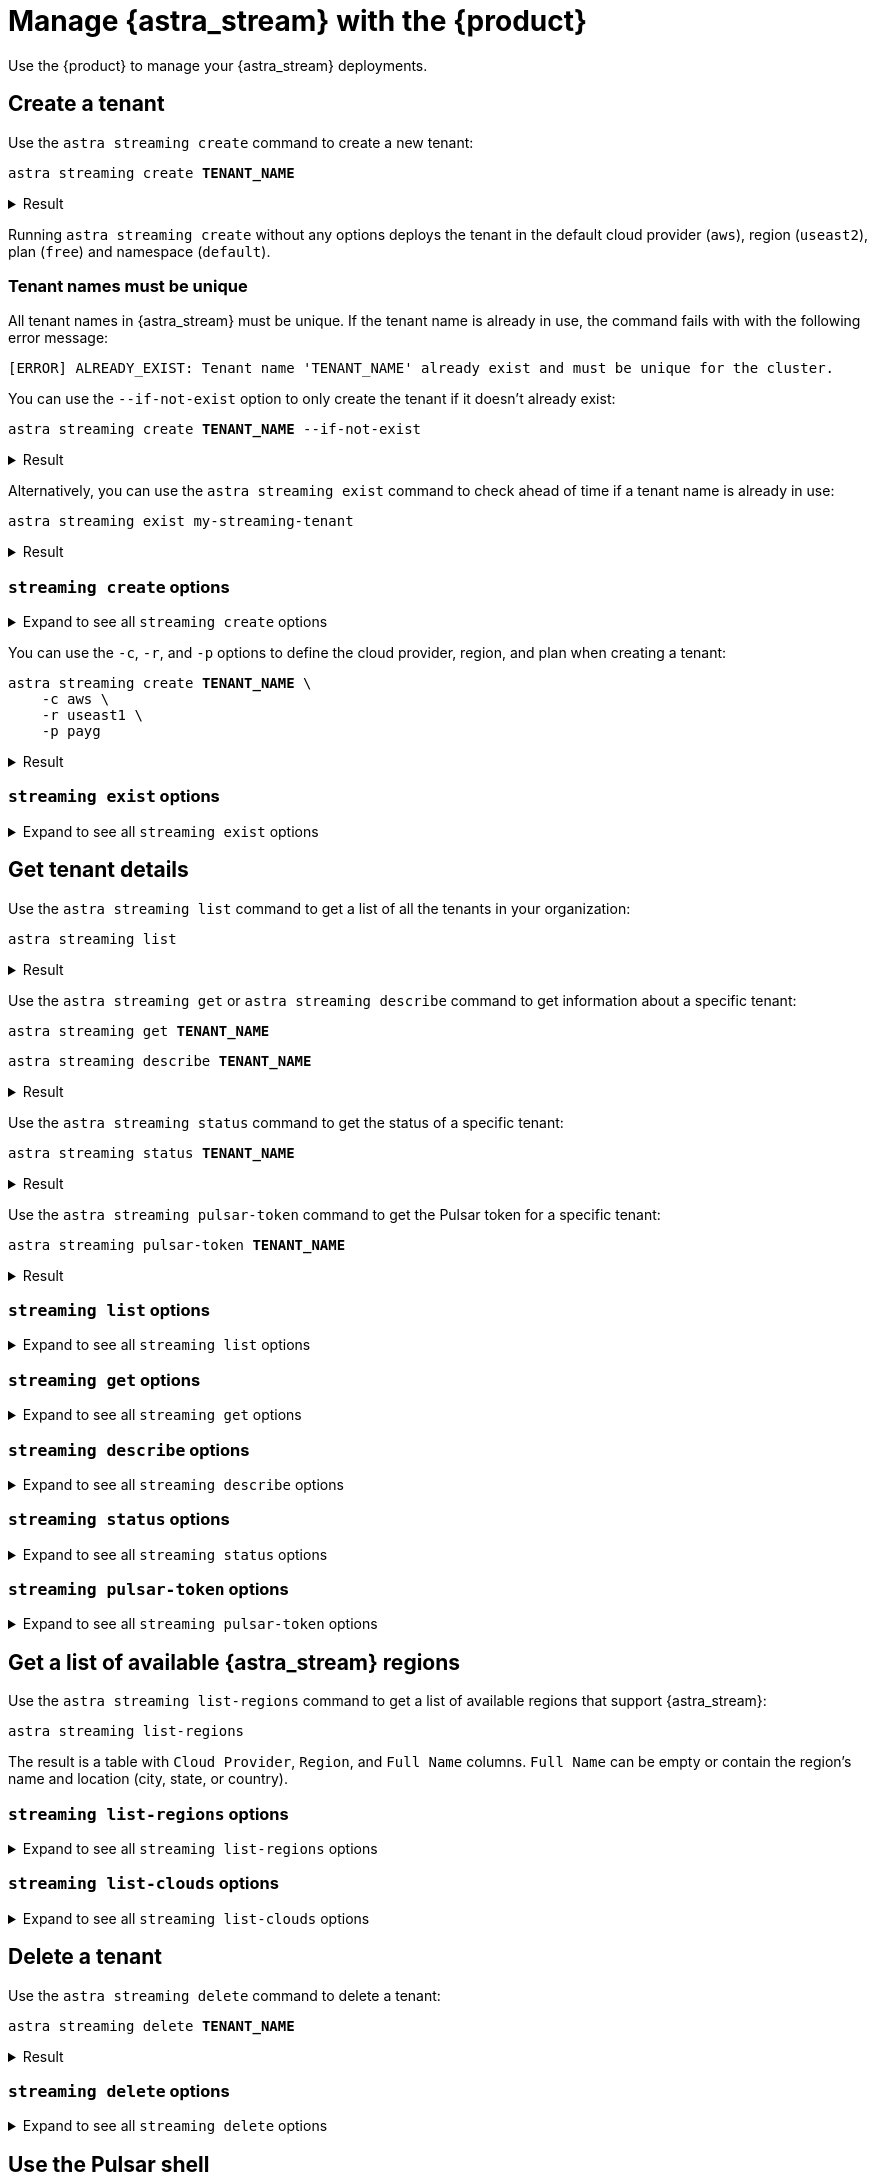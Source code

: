 = Manage {astra_stream} with the {product}
:navtitle: Manage {astra_stream}

Use the {product} to manage your {astra_stream} deployments.

== Create a tenant

Use the `astra streaming create` command to create a new tenant:

[source,bash,subs="+quotes"]
----
astra streaming create **TENANT_NAME**
----

.Result
[%collapsible]
====
[source,console]
----
https://api.astra.datastax.com/v2/streaming/tenants/my-streaming-tenant
[OK]    Tenant 'my-streaming-tenant' has being created.
----
====

Running `astra streaming create` without any options deploys the tenant in the default cloud provider (`aws`), region (`useast2`), plan (`free`) and namespace (`default`).

=== Tenant names must be unique

All tenant names in {astra_stream} must be unique.
If the tenant name is already in use, the command fails with with the following error message:

[source,console]
----
[ERROR] ALREADY_EXIST: Tenant name 'TENANT_NAME' already exist and must be unique for the cluster.
----

You can use the `--if-not-exist` option to only create the tenant if it doesn't already exist:

[source,bash,subs="+quotes"]
----
astra streaming create **TENANT_NAME** --if-not-exist
----

.Result
[%collapsible]
====
[source,console]
----
https://api.astra.datastax.com/v2/streaming/tenants/my-streaming-tenant
[OK]    Tenant already existed (--if-not-exist)
----
====

Alternatively, you can use the `astra streaming exist` command to check ahead of time if a tenant name is already in use:

[source,bash,subs="+quotes"]
----
astra streaming exist my-streaming-tenant
----

.Result
[%collapsible]
====
[source,console]
----
https://api.astra.datastax.com/v2/streaming/tenants/my-streaming-tenant
[OK]    Tenant 'my-streaming-tenant' exists.
----
====

=== `streaming create` options

.Expand to see all `streaming create` options
[%collapsible]
====
[source,console]
----
NAME
        astra streaming create - Create a tenant in streaming with cli

SYNOPSIS
        astra streaming create [ {-c | --cloud} <cloudProvider> ]
                [ {-cf | --config-file} <CONFIG_FILE> ]
                [ {-cl | --cluster} <cluster> ]
                [ {-conf | --config} <CONFIG_SECTION> ]
                [ {-e | --email} <email> ] [ --env <Environment> ]
                [ {--if-not-exist | --if-not-exists} ] [ --no-color ]
                [ {-o | --output} <FORMAT> ] [ {-p | --plan} <plan> ]
                [ {-r | --region} <cloudRegion> ] [ --token <AUTH_TOKEN> ]
                [ {-v | --verbose} ] [--] <TENANT>

OPTIONS
        -c <cloudProvider>, --cloud <cloudProvider>
            Cloud Provider to create a tenant

        -cf <CONFIG_FILE>, --config-file <CONFIG_FILE>
            Configuration file (default = ~/.astrarc)

        -cl <cluster>, --cluster <cluster>
            Dedicated cluster, replacement for cloud/region

        -conf <CONFIG_SECTION>, --config <CONFIG_SECTION>
            Section in configuration file (default = ~/.astrarc)

        -e <email>, --email <email>
            User Email

        --env <Environment>
            Astra Environment to use

        --if-not-exist, --if-not-exists
            will create a new DB only if none with same name

        --no-color
            Remove all colors in output

        -o <FORMAT>, --output <FORMAT>
            Output format, valid values are: human,json,csv

        -p <plan>, --plan <plan>
            Plan for the tenant

        -r <cloudRegion>, --region <cloudRegion>
            Cloud Region for the tenant

        --token <AUTH_TOKEN>
            Key to use authenticate each call.

        -v, --verbose
            Verbose mode with log in console

        --
            This option can be used to separate command-line options from the
            list of arguments (useful when arguments might be mistaken for
            command-line options)

        <TENANT>
            Tenant identifier
----
====

You can use the `-c`, `-r`, and `-p`  options to define the cloud provider, region, and plan when creating a tenant:

[source,bash,subs="+quotes"]
----
astra streaming create **TENANT_NAME** \
    -c aws \
    -r useast1 \
    -p payg
----

.Result
[%collapsible]
====
[source,console]
----
https://api.astra.datastax.com/v2/streaming/tenants/my-streaming-tenant
[OK]    Tenant 'my-streaming-tenant' has being created.
----
====

=== `streaming exist` options

.Expand to see all `streaming exist` options
[%collapsible]
====
[source,console]
----
NAME
        astra streaming exist - Show existence of a tenant

SYNOPSIS
        astra streaming exist [ {-cf | --config-file} <CONFIG_FILE> ]
                [ {-conf | --config} <CONFIG_SECTION> ] [ --env <Environment> ]
                [ --no-color ] [ {-o | --output} <FORMAT> ]
                [ --token <AUTH_TOKEN> ] [ {-v | --verbose} ] [--] <TENANT>

OPTIONS
        -cf <CONFIG_FILE>, --config-file <CONFIG_FILE>
            Configuration file (default = ~/.astrarc)

        -conf <CONFIG_SECTION>, --config <CONFIG_SECTION>
            Section in configuration file (default = ~/.astrarc)

        --env <Environment>
            Astra Environment to use

        --no-color
            Remove all colors in output

        -o <FORMAT>, --output <FORMAT>
            Output format, valid values are: human,json,csv

        --token <AUTH_TOKEN>
            Key to use authenticate each call.

        -v, --verbose
            Verbose mode with log in console

        --
            This option can be used to separate command-line options from the
            list of arguments (useful when arguments might be mistaken for
            command-line options)

        <TENANT>
            Tenant identifier
----
====

== Get tenant details

Use the `astra streaming list` command to get a list of all the tenants in your organization:

[source,bash]
----
astra streaming list
----

.Result
[%collapsible]
====
[source,console]
----
+---------------------+-----------+----------------+----------------+
| name                | cloud     | region         | status         |
+---------------------+-----------+----------------+----------------+
| my-streaming-tenant | aws       | useast1        | active         |
+---------------------+-----------+----------------+----------------+
----
====

Use the `astra streaming get` or `astra streaming describe` command to get information about a specific tenant:

[source,bash,subs="+quotes"]
----
astra streaming get **TENANT_NAME**
----

[source,bash,subs="+quotes"]
----
astra streaming describe **TENANT_NAME**
----

.Result
[%collapsible]
====
[source,console]
----
+------------------+-------------------------------------------------------------+
| Attribute        | Value                                                       |
+------------------+-------------------------------------------------------------+
| Name             | my-streaming-tenant                                         |
| status           | active                                                      |
| Cloud Provider   | aws                                                         |
| Cloud region     | useast1                                                     |
| Cluster Name     | pulsar-aws-useast1                                          |
| Pulsar Version   | 2.10.2                                                      |
| Jvm Version      | JDK11                                                       |
| Plan             | payg                                                        |
| WebServiceUrl    | https://pulsar-aws-useast1.api.streaming.datastax.com       |
| BrokerServiceUrl | pulsar+ssl://pulsar-aws-useast1.streaming.datastax.com:6651 |
| WebSocketUrl     | wss://pulsar-aws-useast1.streaming.datastax.com:8001/ws/v2  |
+------------------+-------------------------------------------------------------+
----
====

Use the `astra streaming status` command to get the status of a specific tenant:

[source,bash,subs="+quotes"]
----
astra streaming status **TENANT_NAME**
----

.Result
[%collapsible]
====
[source,console]
----
[OK]    Tenant 'my-streaming-tenant' has status 'active'
----
====

Use the `astra streaming pulsar-token` command to get the Pulsar token for a specific tenant:

[source,bash,subs="+quotes"]
----
astra streaming pulsar-token **TENANT_NAME**
----

.Result
[%collapsible]
====
[source,console]
----
eyJhbGciOiJSUzI1NiIsInR5cCI6IkpXVCJ9.eyJpYXQiOjE3MzYyMTcxMzAsImlzcyI6ImRhdGFzdGF4Iiwic3ViIjoiY2xpZW50OzJkYmQzYzU1LTZhNjgtNGI1Yi05MTU1LTViZTlkNDE4MjNkODtiWGt0YzNSeVpXRnRhVzVuTFhSbGJtRnVkQT09OzVlMzQ5Y2NlNzgiLCJ0b2tlbmlkIjoiNWUzNDljY2U3OCJ9.aVQiSD7wS21ltrVn-Beei39WC9T9oGGz2P95DjXbHsqB-Lgp2N_T2jTjBxzoKv5-AoCGjMZAK7vr0SvKsyzViXY9ubE72hu0TsnPPFyDcqX-3fpdI0HoA62ppXrqmZvZVKw2bCCg4868xhfGJvY_S5R8K6Zz-2bOuKf8I271V7-gUVw5zlbnkmCER6ch-11Kq3o4HMa9rgoY1W0DNv4V6CNQdjM4qs6qLal0U9Qd3jEKR935jsr518LEye8F4rMGhqNX-Wrnb45kiejrVA4nAdLK6mBMhIZ68lw2J3bQqjCX26NXPsJFmQiR1I0YLFgRJXpoFhYjmA058duTP9Hy4Q
----
====

=== `streaming list` options

.Expand to see all `streaming list` options
[%collapsible]
====
[source,console]
----
NAME
        astra streaming list - Display the list of Tenant in an organization

SYNOPSIS
        astra streaming list [ {-cf | --config-file} <CONFIG_FILE> ]
                [ {-conf | --config} <CONFIG_SECTION> ] [ --env <Environment> ]
                [ --no-color ] [ {-o | --output} <FORMAT> ]
                [ --token <AUTH_TOKEN> ] [ {-v | --verbose} ]

OPTIONS
        -cf <CONFIG_FILE>, --config-file <CONFIG_FILE>
            Configuration file (default = ~/.astrarc)

        -conf <CONFIG_SECTION>, --config <CONFIG_SECTION>
            Section in configuration file (default = ~/.astrarc)

        --env <Environment>
            Astra Environment to use

        --no-color
            Remove all colors in output

        -o <FORMAT>, --output <FORMAT>
            Output format, valid values are: human,json,csv

        --token <AUTH_TOKEN>
            Key to use authenticate each call.

        -v, --verbose
            Verbose mode with log in console
----
====

=== `streaming get` options

.Expand to see all `streaming get` options
[%collapsible]
====
[source,console]
----
NAME
        astra streaming get - Show details of a tenant

SYNOPSIS
        astra streaming get [ {-cf | --config-file} <CONFIG_FILE> ]
                [ {-conf | --config} <CONFIG_SECTION> ] [ --env <Environment> ]
                [ {-k | --key} <Key> ] [ --no-color ]
                [ {-o | --output} <FORMAT> ] [ --token <AUTH_TOKEN> ]
                [ {-v | --verbose} ] [--] <TENANT>

OPTIONS
        -cf <CONFIG_FILE>, --config-file <CONFIG_FILE>
            Configuration file (default = ~/.astrarc)

        -conf <CONFIG_SECTION>, --config <CONFIG_SECTION>
            Section in configuration file (default = ~/.astrarc)

        --env <Environment>
            Astra Environment to use

        -k <Key>, --key <Key>
            Show value for a property among: 'status', 'cloud', 'pulsar_token',
            'region'

        --no-color
            Remove all colors in output

        -o <FORMAT>, --output <FORMAT>
            Output format, valid values are: human,json,csv

        --token <AUTH_TOKEN>
            Key to use authenticate each call.

        -v, --verbose
            Verbose mode with log in console

        --
            This option can be used to separate command-line options from the
            list of arguments (useful when arguments might be mistaken for
            command-line options)

        <TENANT>
            Tenant identifier
----
====

=== `streaming describe` options

.Expand to see all `streaming describe` options
[%collapsible]
====
[source,console]
----
NAME
        astra streaming describe - Show details of a tenant

SYNOPSIS
        astra streaming describe [ {-cf | --config-file} <CONFIG_FILE> ]
                [ {-conf | --config} <CONFIG_SECTION> ] [ --env <Environment> ]
                [ {-k | --key} <Key> ] [ --no-color ]
                [ {-o | --output} <FORMAT> ] [ --token <AUTH_TOKEN> ]
                [ {-v | --verbose} ] [--] <TENANT>

OPTIONS
        -cf <CONFIG_FILE>, --config-file <CONFIG_FILE>
            Configuration file (default = ~/.astrarc)

        -conf <CONFIG_SECTION>, --config <CONFIG_SECTION>
            Section in configuration file (default = ~/.astrarc)

        --env <Environment>
            Astra Environment to use

        -k <Key>, --key <Key>
            Show value for a property among: 'status', 'cloud', 'pulsar_token',
            'region'

        --no-color
            Remove all colors in output

        -o <FORMAT>, --output <FORMAT>
            Output format, valid values are: human,json,csv

        --token <AUTH_TOKEN>
            Key to use authenticate each call.

        -v, --verbose
            Verbose mode with log in console

        --
            This option can be used to separate command-line options from the
            list of arguments (useful when arguments might be mistaken for
            command-line options)

        <TENANT>
            Tenant identifier
----
====

=== `streaming status` options

.Expand to see all `streaming status` options
[%collapsible]
====
[source,console]
----
NAME
        astra streaming status - Show status of a tenant

SYNOPSIS
        astra streaming status [ {-cf | --config-file} <CONFIG_FILE> ]
                [ {-conf | --config} <CONFIG_SECTION> ] [ --env <Environment> ]
                [ --no-color ] [ {-o | --output} <FORMAT> ]
                [ --token <AUTH_TOKEN> ] [ {-v | --verbose} ] [--] <TENANT>

OPTIONS
        -cf <CONFIG_FILE>, --config-file <CONFIG_FILE>
            Configuration file (default = ~/.astrarc)

        -conf <CONFIG_SECTION>, --config <CONFIG_SECTION>
            Section in configuration file (default = ~/.astrarc)

        --env <Environment>
            Astra Environment to use

        --no-color
            Remove all colors in output

        -o <FORMAT>, --output <FORMAT>
            Output format, valid values are: human,json,csv

        --token <AUTH_TOKEN>
            Key to use authenticate each call.

        -v, --verbose
            Verbose mode with log in console

        --
            This option can be used to separate command-line options from the
            list of arguments (useful when arguments might be mistaken for
            command-line options)

        <TENANT>
            Tenant identifier
----
====

=== `streaming pulsar-token` options

.Expand to see all `streaming pulsar-token` options
[%collapsible]
====
[source,console]
----
NAME
        astra streaming pulsar-token - Show status of a tenant

SYNOPSIS
        astra streaming pulsar-token [ {-cf | --config-file} <CONFIG_FILE> ]
                [ {-conf | --config} <CONFIG_SECTION> ] [ --env <Environment> ]
                [ --no-color ] [ {-o | --output} <FORMAT> ]
                [ --token <AUTH_TOKEN> ] [ {-v | --verbose} ] [--] <TENANT>

OPTIONS
        -cf <CONFIG_FILE>, --config-file <CONFIG_FILE>
            Configuration file (default = ~/.astrarc)

        -conf <CONFIG_SECTION>, --config <CONFIG_SECTION>
            Section in configuration file (default = ~/.astrarc)

        --env <Environment>
            Astra Environment to use

        --no-color
            Remove all colors in output

        -o <FORMAT>, --output <FORMAT>
            Output format, valid values are: human,json,csv

        --token <AUTH_TOKEN>
            Key to use authenticate each call.

        -v, --verbose
            Verbose mode with log in console

        --
            This option can be used to separate command-line options from the
            list of arguments (useful when arguments might be mistaken for
            command-line options)

        <TENANT>
            Tenant identifier
----
====

== Get a list of available {astra_stream} regions

Use the `astra streaming list-regions` command to get a list of available regions that support {astra_stream}:

[source,bash]
----
astra streaming list-regions
----

The result is a table with `Cloud Provider`, `Region`, and `Full Name` columns.
`Full Name` can be empty or contain the region's name and location (city, state, or country).

=== `streaming list-regions` options

.Expand to see all `streaming list-regions` options
[%collapsible]
====
[source,console]
----
NAME
        astra streaming list-regions - Display the list of Tenant in an
        organization

SYNOPSIS
        astra streaming list-regions [ {-c | --cloud} <CLOUD> ]
                [ {-cf | --config-file} <CONFIG_FILE> ]
                [ {-conf | --config} <CONFIG_SECTION> ] [ --env <Environment> ]
                [ {-f | --filter} <filter> ] [ --no-color ]
                [ {-o | --output} <FORMAT> ] [ --token <AUTH_TOKEN> ]
                [ {-v | --verbose} ]

OPTIONS
        -c <CLOUD>, --cloud <CLOUD>
            Filter on Cloud provider

        -cf <CONFIG_FILE>, --config-file <CONFIG_FILE>
            Configuration file (default = ~/.astrarc)

        -conf <CONFIG_SECTION>, --config <CONFIG_SECTION>
            Section in configuration file (default = ~/.astrarc)

        --env <Environment>
            Astra Environment to use

        -f <filter>, --filter <filter>
            Filter on names

        --no-color
            Remove all colors in output

        -o <FORMAT>, --output <FORMAT>
            Output format, valid values are: human,json,csv

        --token <AUTH_TOKEN>
            Key to use authenticate each call.

        -v, --verbose
            Verbose mode with log in console
----
====

=== `streaming list-clouds` options

.Expand to see all `streaming list-clouds` options
[%collapsible]
====
[source,console]
----
NAME
        astra streaming list-clouds - Display the list of clouds

SYNOPSIS
        astra streaming list-clouds [ {-cf | --config-file} <CONFIG_FILE> ]
                [ {-conf | --config} <CONFIG_SECTION> ] [ --env <Environment> ]
                [ --no-color ] [ {-o | --output} <FORMAT> ]
                [ --token <AUTH_TOKEN> ] [ {-v | --verbose} ]

OPTIONS
        -cf <CONFIG_FILE>, --config-file <CONFIG_FILE>
            Configuration file (default = ~/.astrarc)

        -conf <CONFIG_SECTION>, --config <CONFIG_SECTION>
            Section in configuration file (default = ~/.astrarc)

        --env <Environment>
            Astra Environment to use

        --no-color
            Remove all colors in output

        -o <FORMAT>, --output <FORMAT>
            Output format, valid values are: human,json,csv

        --token <AUTH_TOKEN>
            Key to use authenticate each call.

        -v, --verbose
            Verbose mode with log in console
----
====


== Delete a tenant

Use the `astra streaming delete` command to delete a tenant:

[source,bash,subs="+quotes"]
----
astra streaming delete **TENANT_NAME**
----

.Result
[%collapsible]
====
[source,console,subs="+quotes"]
----
[OK]    Deleting Tenant 'my-streaming-tenant'
----
====

=== `streaming delete` options

.Expand to see all `streaming delete` options
[%collapsible]
====
[source,console]
----
NAME
        astra streaming delete - Delete an existing tenant

SYNOPSIS
        astra streaming delete [ {-cf | --config-file} <CONFIG_FILE> ]
                [ {-conf | --config} <CONFIG_SECTION> ] [ --env <Environment> ]
                [ --no-color ] [ {-o | --output} <FORMAT> ]
                [ --token <AUTH_TOKEN> ] [ {-v | --verbose} ] [--] <TENANT>

OPTIONS
        -cf <CONFIG_FILE>, --config-file <CONFIG_FILE>
            Configuration file (default = ~/.astrarc)

        -conf <CONFIG_SECTION>, --config <CONFIG_SECTION>
            Section in configuration file (default = ~/.astrarc)

        --env <Environment>
            Astra Environment to use

        --no-color
            Remove all colors in output

        -o <FORMAT>, --output <FORMAT>
            Output format, valid values are: human,json,csv

        --token <AUTH_TOKEN>
            Key to use authenticate each call.

        -v, --verbose
            Verbose mode with log in console

        --
            This option can be used to separate command-line options from the
            list of arguments (useful when arguments might be mistaken for
            command-line options)

        <TENANT>
            Tenant identifier
----
====

== Use the Pulsar shell

The https://pulsar.apache.org/docs/next/administration-pulsar-shell/[Pulsar shell] is an interactive command-line interface tool for managing and interacting with Pulsar clusters.
It is designed to allow developers and administrators to execute Pulsar commands interactively or in a script-like fashion, facilitating tasks such as creating topics, producing and consuming messages, managing schemas, and more.

The {product} provides built-in Pulsar shell support by downloading, installing, configuring, and wapping the `pulsar-shell` utility.

Use the `astra streaming pulsar-shell` command to start the Pulsar shell in interactive mode:

[source,bash,subs="+quotes"]
----
astra streaming pulsar-shell **TENANT_NAME**
----

.Result
[%collapsible]
====
[source,console]
----
[INFO]  Downloading PulsarShell, please wait...
[INFO]  Installing  archive, please wait...
[INFO]  Pulsar-shell is starting please wait for connection establishment...
Using directory: /Users/USERNAME/.pulsar-shell
Welcome to Pulsar shell!
  Service URL: pulsar+ssl://pulsar-aws-useast2.streaming.datastax.com:6651
  Admin URL: https://pulsar-aws-useast2.api.streaming.datastax.com

Type help to get started or try the autocompletion (TAB button).
Type exit or quit to end the shell session.

default(pulsar-aws-useast2.streaming.datastax.com)>
----
====

Type `exit` and press kbd:[Return] to exit the Pulsar shell.

The first time you use the `astra streaming pulsar-shell` commands, the {product} downloads and installs the `pulsar-shell` utility to the {product} installation directory (`~/.astra/lunastreaming-shell-*`).

=== `streaming pulsar-shell` options

.Expand to see all `streaming pulsar-shell` options
[%collapsible]
====
[source,console]
----
NAME
        astra streaming pulsar-shell - Start pulsar admin against your tenant

SYNOPSIS
        astra streaming pulsar-shell [ {-cf | --config-file} <CONFIG_FILE> ]
                [ {-conf | --config} <CONFIG_SECTION> ]
                [ {-e | --execute-command} <command> ] [ --env <Environment> ]
                [ {-f | --filename} <FILE> ] [ --fail-on-error ] [ --no-color ]
                [ {-np | --no-progress} ] [ {-o | --output} <FORMAT> ]
                [ --token <AUTH_TOKEN> ] [ {-v | --verbose} ] [--] <TENANT>

OPTIONS
        -cf <CONFIG_FILE>, --config-file <CONFIG_FILE>
            Configuration file (default = ~/.astrarc)

        -conf <CONFIG_SECTION>, --config <CONFIG_SECTION>
            Section in configuration file (default = ~/.astrarc)

        -e <command>, --execute-command <command>
            Execute the statement and quit.

        --env <Environment>
            Astra Environment to use

        -f <FILE>, --filename <FILE>
            Input filename with a list of commands to be executed. Each command
            must be separated by a newline.

        --fail-on-error
            If true, the shell will be interrupted if a command throws an
            exception.

        --no-color
            Remove all colors in output

        -np, --no-progress
            Display raw output of the commands without the fancy progress
            visualization.

        -o <FORMAT>, --output <FORMAT>
            Output format, valid values are: human,json,csv

        --token <AUTH_TOKEN>
            Key to use authenticate each call.

        -v, --verbose
            Verbose mode with log in console

        --
            This option can be used to separate command-line options from the
            list of arguments (useful when arguments might be mistaken for
            command-line options)

        <TENANT>
            Tenant unique name
----
====

Use the `-e`/`--execute` option to execute a Pulsar shell command:

[source,bash,subs="+quotes"]
----
astra streaming pulsar-shell **TENANT_NAME** -e "admin namespaces list **TENANT_NAME**"
----

// TODO: Add the output of the command. The command reported a Java-related error. Determine if more java prerequisites are needed.

Use the `-f`/`--file` option to execute Pulsar shell commands from a file:

[source,bash,subs="+quotes"]
----
astra streaming pulsar-shell **TENANT_NAME** -f sample.txt
----

// TODO: Add sample.txt content and the output of the command.

=== Pulsar shell example

The following procedure shows an example of how to use the {product}'s built-in Pulsar shell support to write and read in a topic with a client:

. Create a tenant:
+
[source,bash]
----
astra streaming create my-streaming-tenant
----
+
.Result
[%collapsible]
====
[source,console]
----
https://api.astra.datastax.com/v2/streaming/tenants/my-streaming-tenant
[OK]    Tenant 'my-streaming-tenant' has being created.
----
====

. In two separate terminals, run the following command to start the Pulsar shell in each terminal:
+
[source,bash]
----
astra streaming pulsar-shell my-streaming-tenant
----
+
.Result
[%collapsible]
====
[source,console]
----
[INFO]  Pulsar-shell is starting please wait for connection establishment...
Using directory: /Users/USERNAME/.pulsar-shell
Welcome to Pulsar shell!
  Service URL: pulsar+ssl://pulsar-aws-useast2.streaming.datastax.com:6651
  Admin URL: https://pulsar-aws-useast2.api.streaming.datastax.com

Type help to get started or try the autocompletion (TAB button).
Type exit or quit to end the shell session.
----
====

. In the first terminal, create a topic named `demo` in the `default` namespace:
+
[source,bash]
----
admin topics create persistent://my-streaming-tenant/default/demo
----
// TODO: Add the output of the command. The command reported a Java-related error. Determine if more java prerequisites are needed.

. Confirm that the topic was successfully created in the `default` namespace:
+
[source,bash]
----
admin topics list my-streaming-tenant/default
----
+
.Result
[%collapsible]
====
[source,console]
----
persistent://my-streaming-tenant/default/demo
----
====
// TODO: Confirm the output of the command.

. Start a consumer on the `demo` topic:
+
[source,bash,subs="+quotes"]
----
client consume persistent://my-streaming-tenant/default/demo -s astra_cli_tuto -n 0
----
+
.Result
[%collapsible]
====
[source,console]
----
.. init ...
83 - R:pulsar-aws-useast2.streaming.datastax.com/3.16.119.226:6651]] Connected to server
2022-09-12T12:28:34,869+0200 [pulsar-client-io-1-1] INFO  org.apache.pulsar.client.impl.ClientCnx - [id: 0xc5ce3ec4, L:/192.168.82.1:53683 - R:pulsar-aws-useast2.streaming.datastax.com/3.16.119.226:6651] Connected through proxy to target broker at 192.168.7.141:6650
2022-09-12T12:28:35,460+0200 [pulsar-client-io-1-1] INFO  org.apache.pulsar.client.impl.ConsumerImpl - [persistent://my-streaming-tenant/default/demo/default/demo][astra_cli_tuto] Subscribing to topic on cnx [id: 0xc5ce3ec4, L:/192.168.82.1:53683 - R:pulsar-aws-useast2.streaming.datastax.com/3.16.119.226:6651], consumerId 0
2022-09-12T12:28:35,645+0200 [pulsar-client-io-1-1] INFO  org.apache.pulsar.client.impl.ConsumerImpl - [persistent://my-streaming-tenant/default/demo/default/demo][astra_cli_tuto] Subscribed to topic on pulsar-aws-useast2.streaming.datastax.com/3.16.119.226:6651 -- consumer: 0
----
====
// TODO: Confirm the output of the command.

. In the second terminal, start a producer.
+
[source,bash,subs="+quotes"]
----
client produce persistent://my-streaming-tenant/default/demo/default/demo -m "hello world" -n 20
----
+
.Result
[%collapsible]
====
[source,console]
----
2022-09-12T12:36:28,684+0200 [pulsar-client-io-14-1] INFO  org.apache.pulsar.client.impl.ClientCnx - [id: 0x682890b5, L:/192.168.1.106:53796 ! R:pulsar-aws-useast2.streaming.datastax.com/3.138.177.230:6651] Disconnected
2022-09-12T12:36:30,756+0200 [main] INFO  org.apache.pulsar.client.cli.PulsarClientTool - 40 messages successfully produced


And on the client side
key:[null], properties:[], content:world
----- got message -----
key:[null], properties:[], content:hello
----
====
// TODO: Confirm the output of the command.

== Change Data Capture (CDC)

CDC for {astra_db} automatically captures changes in real time, de-duplicates the changes, and then streams the clean set of changed data into xref:astra-streaming:ROOT:index.adoc[{astra_stream}] where it can be processed by client applications or sent to downstream systems.

For more information about using the {product} to configure CDC, see xref:ROOT:managing.adoc#cdc[Configure Change Data Capture].

Use the `streaming list-cdc` command to list the CDC connections associated with a tenant:

[source,bash,subs="+quotes"]
----
astra streaming list-cdc **TENANT_NAME**
----

.Result
[%collapsible]
====
[source,console]
----
+--------------------+----------------+----------------+-------------------+----------------+----------------+
| cluster            | namespace      | database       | keyspace          | table          | status         |
+--------------------+----------------+----------------+-------------------+----------------+----------------+
| pulsar-aws-useast1 | astracdc       | cdc_demo_db    | cdc_demo_keyspace | cdc_demo_table | running        |
+--------------------+----------------+----------------+-------------------+----------------+----------------+
----
====

=== `streaming list-cdc` options

.Expand to see all `streaming list-cdc` options
[%collapsible]
====
[source,console]
----
NAME
        astra streaming list-cdc - List CDC available on this tenant

SYNOPSIS
        astra streaming list-cdc [ {-cf | --config-file} <CONFIG_FILE> ]
                [ {-conf | --config} <CONFIG_SECTION> ] [ --env <Environment> ]
                [ --no-color ] [ {-o | --output} <FORMAT> ]
                [ --token <AUTH_TOKEN> ] [ {-v | --verbose} ] [--] <TENANT>

OPTIONS
        -cf <CONFIG_FILE>, --config-file <CONFIG_FILE>
            Configuration file (default = ~/.astrarc)

        -conf <CONFIG_SECTION>, --config <CONFIG_SECTION>
            Section in configuration file (default = ~/.astrarc)

        --env <Environment>
            Astra Environment to use

        --no-color
            Remove all colors in output

        -o <FORMAT>, --output <FORMAT>
            Output format, valid values are: human,json,csv

        --token <AUTH_TOKEN>
            Key to use authenticate each call.

        -v, --verbose
            Verbose mode with log in console

        --
            This option can be used to separate command-line options from the
            list of arguments (useful when arguments might be mistaken for
            command-line options)

        <TENANT>
            Tenant identifier
----
====

== Create environment variables

When developing applications with {astra_stream} APIs, you will notice common values that are frequently reused, such as Pulsar tokens, broker URLs, and web service URLs.
It's a good practice to store these values in environment variables to facilitate reuse in your scripts, simplify token rotation, and increase security by keeping sensitive information separate from your core application code.

The {product} can automatically generate a set of relevant variables for an {astra_stream} tenant that you can use in your applications.

Use the `astra streaming create-dotenv` command to generate a `.env` file containing relevant environment variables for a specific {astra_stream} tenant:

[source,bash,subs="+quotes"]
----
astra streaming create-dotenv **TENANT_NAME**
----

By default, the {product} saves the `.env` file to the directory where you run the command.

If a `.env` file already exists in the directory, the {product} appends the new environment variables to the existing file.

.Result
[%collapsible%open]
====
..env
[source,console]
----
ASTRA_STREAMING_BROKER_URL="pulsar+ssl://pulsar-aws-useast2.streaming.datastax.com:6651"
ASTRA_STREAMING_CLOUD="aws"
ASTRA_STREAMING_NAME="my-streaming-tenant"
ASTRA_STREAMING_PULSAR_TOKEN="eyJhbGciOiJSUzI1NiIsInR5cCI6IkpXVCJ9..."
ASTRA_STREAMING_REGION="useast2"
ASTRA_STREAMING_WEBSERVICE_URL="https://pulsar-aws-useast2.api.streaming.datastax.com"
ASTRA_STREAMING_WEBSOCKET_URL="wss://pulsar-aws-useast2.streaming.datastax.com:8001/ws/v2"
----
====

[WARNING]
====
The generated `.env` files contains sensitive information, including the application token that the {product} uses to connect to {product-short}.

The {scb} contains sensitive information that establishes a connection to your database, including key pairs and certificates.
====

=== `streaming create-dotenv` options

The directory must already exist before you run the `streaming create-dotenv` command.
If the directory doesn't exist, the command fails with the error `INVALID_ARGUMENT: Destination folder has not been found`.

.Expand to see all `streaming create-dotenv` options
[%collapsible]
====
[source,console]
----
NAME
        astra streaming create-dotenv - Generate an .env configuration file
        associate with the tenant

SYNOPSIS
        astra streaming create-dotenv [ {-cf | --config-file} <CONFIG_FILE> ]
                [ {-conf | --config} <CONFIG_SECTION> ]
                [ {-d | --directory} <DIRECTORY> ] [ --env <Environment> ]
                [ --no-color ] [ {-o | --output} <FORMAT> ]
                [ --token <AUTH_TOKEN> ] [ {-v | --verbose} ] [--] <TENANT>

OPTIONS
        -cf <CONFIG_FILE>, --config-file <CONFIG_FILE>
            Configuration file (default = ~/.astrarc)

        -conf <CONFIG_SECTION>, --config <CONFIG_SECTION>
            Section in configuration file (default = ~/.astrarc)

        -d <DIRECTORY>, --directory <DIRECTORY>
            Destination for the config file

        --env <Environment>
            Astra Environment to use

        --no-color
            Remove all colors in output

        -o <FORMAT>, --output <FORMAT>
            Output format, valid values are: human,json,csv

        --token <AUTH_TOKEN>
            Key to use authenticate each call.

        -v, --verbose
            Verbose mode with log in console

        --
            This option can be used to separate command-line options from the
            list of arguments (useful when arguments might be mistaken for
            command-line options)

        <TENANT>
            Tenant identifier
----
====

Use the `-d`/`--directory` option to save the `.env` file to a specified directory:

[source,bash,subs="+quotes"]
----
astra streaming create-dotenv **TENANT_NAME** -d ~/tmp
----

.Result
[%collapsible]
====
[source,console]
----
[OK]    File '/Users/USERNAME/tmp/.env' has been created/amended
----
====